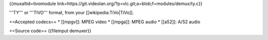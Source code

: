 {{muxaltid=tivomodule
link=https://git.videolan.org/?p=vlc.git;a=blob;f=modules/demux/ty.c}}

'''TY''' or '''TIVO''' format, from your [[wikipedia:TiVo|TiVo]].

==Accepted codecs== \* [[mpgv]]: MPEG video \* [[mpga]]: MPEG audio \*
[[a52]]: A/52 audio

==Source code== {{fileinput demuxer}}
